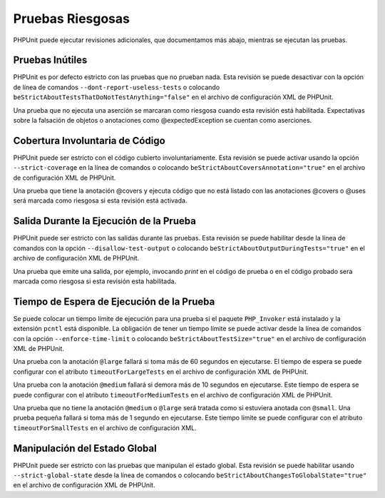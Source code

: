 

.. _risky-tests:

=================
Pruebas Riesgosas
=================

PHPUnit puede ejecutar revisiones adicionales, que documentamos más abajo,
mientras se ejecutan las pruebas.

.. _risky-tests.useless-tests:

Pruebas Inútiles
################

PHPUnit es por defecto estricto con las pruebas que no prueban nada. Esta
revisión se puede desactivar con la opción de línea de comandos
``--dont-report-useless-tests``
o colocando ``beStrictAboutTestsThatDoNotTestAnything="false"`` en el
archivo de configuración XML de PHPUnit.

Una prueba que no ejecuta una aserción se marcaran como riesgosa cuando esta
revisión está habilitada. Expectativas sobre la falsación de objetos o
anotaciones como @expectedException se cuentan como aserciones.

.. _risky-tests.unintentionally-covered-code:

Cobertura Involuntaria de Código
################################

PHPUnit puede ser estricto con el código cubierto involuntariamente. Esta
revisión se puede activar usando la opción ``--strict-coverage`` en la línea
de comandos o colocando ``beStrictAboutCoversAnnotation="true"`` en el archivo
de configuración XML de PHPUnit.

Una prueba que tiene la anotación @covers y ejecuta código que no está listado
con las anotaciones @covers o @uses será marcada como riesgosa si
esta revisión está activada.

.. _risky-tests.output-during-test-execution:

Salida Durante la Ejecución de la Prueba
########################################

PHPUnit puede ser estricto con las salidas durante las pruebas. Esta revisión
se puede habilitar desde la línea de comandos con la opción
``--disallow-test-output`` o colocando ``beStrictAboutOutputDuringTests="true"``
en el archivo de configuración XML de PHPUnit.

Una prueba que emite una salida, por ejemplo, invocando *print* en el código
de prueba o en el código probado sera marcada como riesgosa si esta revisión
esta habilitada.

.. _risky-tests.test-execution-timeout:

Tiempo de Espera de Ejecución de la Prueba
##########################################

Se puede colocar un tiempo límite de ejecución para una prueba si el paquete
``PHP_Invoker`` está instalado y la extensión ``pcntl`` está disponible.
La obligación de tener un tiempo límite se puede activar desde la línea
de comandos con la opción ``--enforce-time-limit`` o colocando
``beStrictAboutTestSize="true"`` en el archivo de configuración XML de
PHPUnit.

Una prueba con la anotación ``@large`` fallará si toma más de 60 segundos
en ejecutarse. El tiempo de espera se puede configurar con el atributo
``timeoutForLargeTests`` en el archivo de configuración XML de PHPUnit.

Una prueba con la anotación ``@medium`` fallará si demora más de 10 segundos
en ejecutarse. Este tiempo de espera se puede configurar con el atributo
``timeoutForMediumTests`` en el archivo de configuración XML de PHPUnit.

Una prueba que no tiene la anotación ``@medium`` o ``@large`` será tratada
como si estuviera anotada con ``@small``. Una prueba pequeña fallará si toma
más de 1 segundo en ejecutarse. Este tiempo límite se puede configurar con
el atributo ``timeoutForSmallTests`` en el archivo de configuración XML.

.. _risky-tests.global-state-manipulation:

Manipulación del Estado Global
##############################

PHPUnit puede ser estricto con las pruebas que manipulan el estado global.
Esta revisión se puede habilitar usando ``--strict-global-state``
desde la línea de comandos o colocando
``beStrictAboutChangesToGlobalState="true"`` en el archivo de configuración
XML de PHPUnit.
